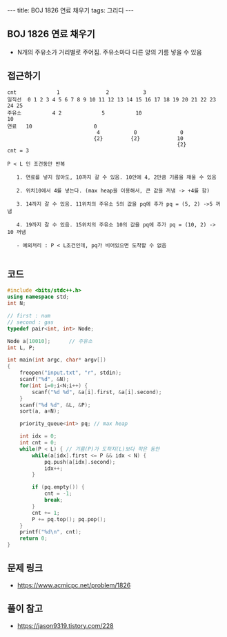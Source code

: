 #+Html: ---
#+HTML: title: BOJ 1826 연료 채우기
#+HTML: tags: 그리디
#+HTML: ---
#+OPTIONS: ^:nil

** BOJ 1826 연료 채우기
- N개의 주유소가 거리별로 주어짐. 주유소마다 다른 양의 기름 넣을 수 있음
** 접근하기
#+BEGIN_EXAMPLE
cnt             1               2           3
일직선  0 1 2 3 4 5 6 7 8 9 10 11 12 13 14 15 16 17 18 19 20 21 22 23 24 25
주유소          4 2             5          10                            10
연료   10                    0
                             4           0              0
                            {2}         {2}            10
                                                       {2}
cnt = 3

P < L 인 조건동안 반복

   1. 연료를 넣지 않아도, 10까지 갈 수 있음. 10안에 4, 2만큼 기름을 채울 수 있음

   2. 위치10에서 4를 넣는다. (max heap을 이용해서, 큰 값을 꺼냄 -> +4를 함)

   3. 14까지 갈 수 있음. 11위치의 주유소 5의 값을 pq에 추가 pq = (5, 2) ->5 꺼냄

   4. 19까지 갈 수 있음. 15위치의 주유소 10의 값을 pq에 추가 pq = (10, 2) -> 10 꺼냄

   - 예외처리 : P < L조건인데, pq가 비어있으면 도착할 수 없음

#+END_EXAMPLE

** 코드
#+BEGIN_SRC cpp
#include <bits/stdc++.h>
using namespace std;
int N;

// first : num
// second : gas
typedef pair<int, int> Node;

Node a[10010];      // 주유소
int L, P;

int main(int argc, char* argv[])
{
    freopen("input.txt", "r", stdin);
    scanf("%d", &N);
    for(int i=0;i<N;i++) {
        scanf("%d %d", &a[i].first, &a[i].second);
    }
    scanf("%d %d", &L, &P);
    sort(a, a+N);

    priority_queue<int> pq; // max heap

    int idx = 0;
    int cnt = 0;
    while(P < L) { // 기름(P)가 도착지(L)보다 작은 동안
        while(a[idx].first <= P && idx < N) {
            pq.push(a[idx].second);
            idx++;
        }

        if (pq.empty()) {
            cnt = -1;
            break;
        }
        cnt += 1;
        P += pq.top(); pq.pop();
    }
    printf("%d\n", cnt);
    return 0;
}
#+END_SRC


** 문제 링크
- https://www.acmicpc.net/problem/1826

** 풀이 참고
- https://jason9319.tistory.com/228
